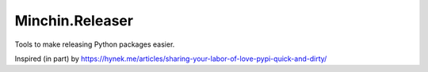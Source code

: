 Minchin.Releaser
================

Tools to make releasing Python packages easier.

Inspired (in part) by https://hynek.me/articles/sharing-your-labor-of-love-pypi-quick-and-dirty/



